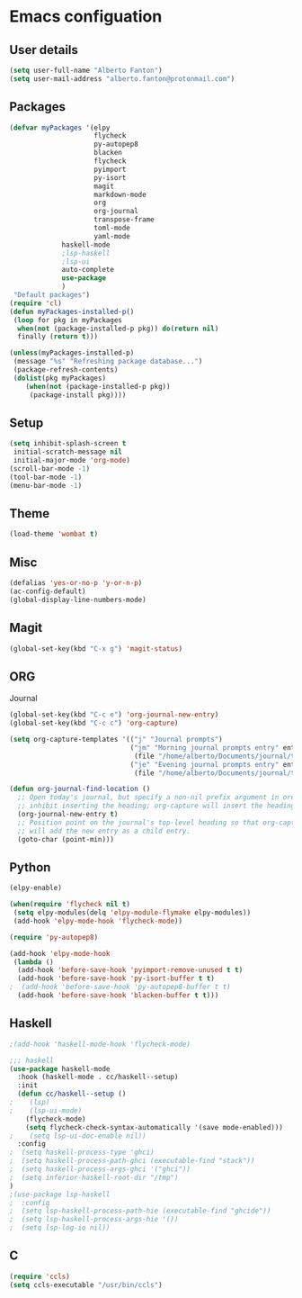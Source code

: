 * Emacs configuation

** User details
#+BEGIN_SRC emacs-lisp
(setq user-full-name "Alberto Fanton")
(setq user-mail-address "alberto.fanton@protonmail.com")
#+END_SRC

** Packages
#+BEGIN_SRC emacs-lisp
(defvar myPackages '(elpy
                     flycheck
                     py-autopep8
                     blacken
                     flycheck
                     pyimport
                     py-isort
                     magit
                     markdown-mode
                     org
                     org-journal
                     transpose-frame
                     toml-mode
                     yaml-mode
		     haskell-mode
		     ;lsp-haskell
		     ;lsp-ui
		     auto-complete
		     use-package
		     )
 "Default packages")
(require 'cl)
(defun myPackages-installed-p()
 (loop for pkg in myPackages
  when(not (package-installed-p pkg)) do(return nil)
  finally (return t)))

(unless(myPackages-installed-p)
 (message "%s" "Refreshing package database...")
 (package-refresh-contents)
 (dolist(pkg myPackages)
    (when(not (package-installed-p pkg))
     (package-install pkg))))
#+END_SRC

** Setup
#+BEGIN_SRC emacs-lisp
(setq inhibit-splash-screen t
 initial-scratch-message nil
 initial-major-mode 'org-mode)
(scroll-bar-mode -1)
(tool-bar-mode -1)
(menu-bar-mode -1)
#+END_SRC

** Theme
#+BEGIN_SRC emacs-lisp
(load-theme 'wombat t)
#+END_SRC
** Misc
#+BEGIN_SRC emacs-lisp
(defalias 'yes-or-no-p 'y-or-n-p)
(ac-config-default)
(global-display-line-numbers-mode)
#+END_SRC
** Magit
#+BEGIN_SRC emacs-lisp
(global-set-key(kbd "C-x g") 'magit-status)
#+END_SRC
** ORG
Journal
#+BEGIN_SRC emacs-lisp
(global-set-key(kbd "C-c e") 'org-journal-new-entry)
(global-set-key(kbd "C-c c") 'org-capture)

(setq org-capture-templates '(("j" "Journal prompts")
                              ("jm" "Morning journal prompts entry" entry(function org-journal-find-location)
                               (file "/home/alberto/Documents/journal/templates/daily-template-morning.org"))
                              ("je" "Evening journal prompts entry" entry(function org-journal-find-location)
                               (file "/home/alberto/Documents/journal/templates/daily-template-evening.org"))))

(defun org-journal-find-location ()
  ;; Open today's journal, but specify a non-nil prefix argument in order to
  ;; inhibit inserting the heading; org-capture will insert the heading.
  (org-journal-new-entry t)
  ;; Position point on the journal's top-level heading so that org-capture
  ;; will add the new entry as a child entry.
  (goto-char (point-min)))

#+END_SRC
** Python
#+BEGIN_SRC emacs-lisp
(elpy-enable)

(when(require 'flycheck nil t)
 (setq elpy-modules(delq 'elpy-module-flymake elpy-modules))
 (add-hook 'elpy-mode-hook 'flycheck-mode))

(require 'py-autopep8)

(add-hook 'elpy-mode-hook
 (lambda ()
  (add-hook 'before-save-hook 'pyimport-remove-unused t t)
  (add-hook 'before-save-hook 'py-isort-buffer t t)
;  (add-hook 'before-save-hook 'py-autopep8-buffer t t)
  (add-hook 'before-save-hook 'blacken-buffer t t)))

#+END_SRC

** Haskell
#+BEGIN_SRC emacs-lisp
;(add-hook 'haskell-mode-hook 'flycheck-mode)

;;; haskell
(use-package haskell-mode
  :hook (haskell-mode . cc/haskell--setup)
  :init
  (defun cc/haskell--setup ()
;    (lsp)
;    (lsp-ui-mode)
    (flycheck-mode)
    (setq flycheck-check-syntax-automatically '(save mode-enabled)))
;    (setq lsp-ui-doc-enable nil))
  :config
;  (setq haskell-process-type 'ghci)
;  (setq haskell-process-path-ghci (executable-find "stack"))
;  (setq haskell-process-args-ghci '("ghci"))
;  (setq inferior-haskell-root-dir "/tmp")
)
;(use-package lsp-haskell
;  :config
;  (setq lsp-haskell-process-path-hie (executable-find "ghcide"))
;  (setq lsp-haskell-process-args-hie '())
;  (setq lsp-log-io nil))
#+END_SRC

** C
#+BEGIN_SRC emacs-lisp
(require 'ccls)
(setq ccls-executable "/usr/bin/ccls")
#+END_SRC

